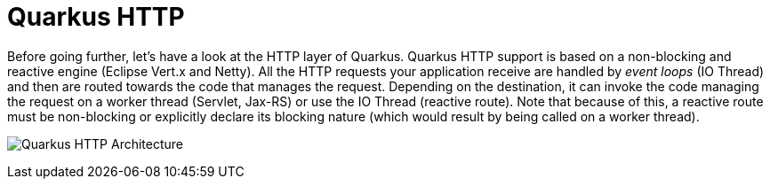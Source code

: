 ifdef::context[:parent-context: {context}]
[id="quarkus-http_{context}"]
= Quarkus HTTP
:context: quarkus-http

Before going further, let's have a look at the HTTP layer of Quarkus.
Quarkus HTTP support is based on a non-blocking and reactive engine (Eclipse Vert.x and Netty).
All the HTTP requests your application receive are handled by _event loops_ (IO Thread) and then are routed towards the code that manages the request.
Depending on the destination, it can invoke the code managing the request on a worker thread (Servlet, Jax-RS) or use the IO Thread (reactive route).
Note that because of this, a reactive route must be non-blocking or explicitly declare its blocking nature (which would result by being called on a worker thread).

image:http-architecture.png[alt=Quarkus HTTP Architecture]


ifdef::parent-context[:context: {parent-context}]
ifndef::parent-context[:!context:]
